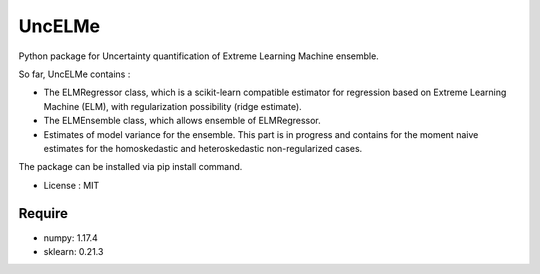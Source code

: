 =====================================
UncELMe
=====================================

Python package for Uncertainty quantification of Extreme Learning Machine ensemble.

So far, UncELMe contains :

* The ELMRegressor class, which is a scikit-learn compatible estimator for regression based on Extreme Learning Machine (ELM), with regularization possibility (ridge estimate).

* The ELMEnsemble class, which allows ensemble of ELMRegressor.

* Estimates of model variance for the ensemble. This part is in progress and contains for the moment naive estimates for the homoskedastic and heteroskedastic non-regularized cases.


The package can be installed via pip install command.

* License : MIT



Require
--------

* numpy: 1.17.4
* sklearn: 0.21.3
